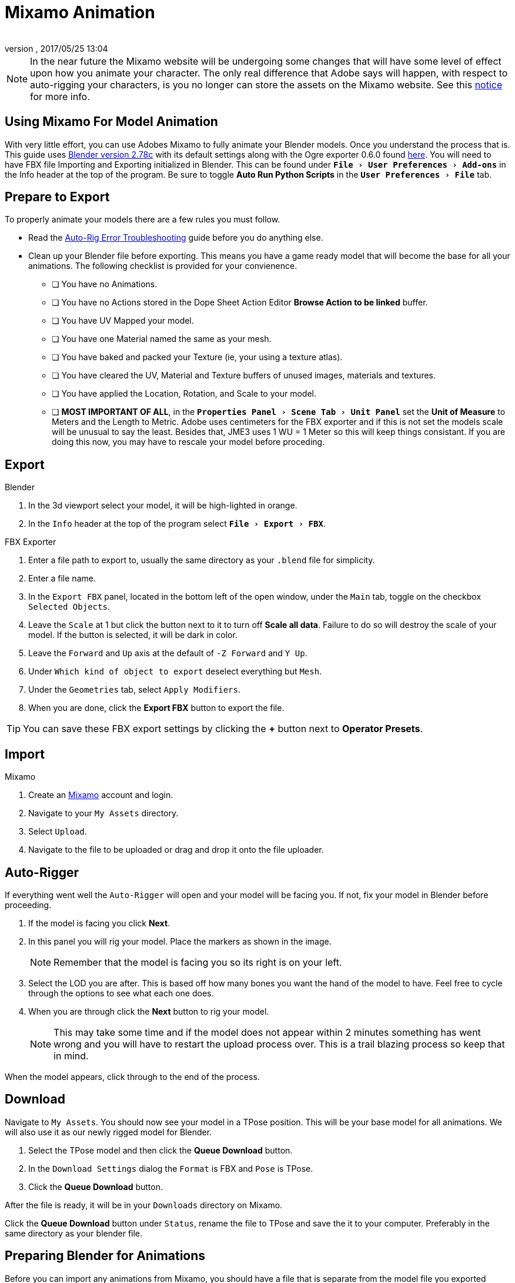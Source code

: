 = Mixamo Animation
:author: 
:revnumber: 
:revdate: 2017/05/25 13:04
:relfileprefix: ../../
:imagesdir: ../..
:experimental:
ifdef::env-github,env-browser[:outfilesuffix: .adoc]


[NOTE]
====
In the near future the Mixamo website will be undergoing some changes that will have some level of effect upon how you animate your character. The only real difference that Adobe says will happen, with respect to auto-rigging your characters, is you no longer can store the assets on the Mixamo website. See this link:http://blogs.adobe.com/adobecare/2017/05/23/download-assets-from-mixamo/[notice] for more info.
====

== Using Mixamo For Model Animation

With very little effort, you can use Adobes Mixamo to fully animate your Blender models. Once you understand the process that is. This guide uses link:https://www.blender.org/download/[Blender version 2.78c] with its default settings along with the Ogre exporter 0.6.0 found <<jme3/advanced/ogrecompatibility.html,here>>. You will need to have FBX file Importing and Exporting initialized in Blender. This can be found under `menu:File[User Preferences > Add-ons]` in the Info header at the top of the program. Be sure to toggle btn:[Auto Run Python Scripts] in the `menu:User Preferences[File]` tab.

== Prepare to Export

To properly animate your models there are a few rules you must follow.

*  Read the link:https://community.mixamo.com/hc/en-us/articles/210310918-Auto-Rigger-Troubleshooting[Auto-Rig Error Troubleshooting] guide before you do anything else.

*  Clean up your Blender file before exporting. This means you have a game ready model that will become the base for all your animations. The following checklist is provided for your convienence.
[% interactive]
- [ ] You have no Animations.
- [ ] You have no Actions stored in the Dope Sheet Action Editor btn:[Browse Action to be linked] buffer.
- [ ] You have UV Mapped your model.
- [ ] You have one Material named the same as your mesh.
- [ ] You have baked and packed your Texture (ie, your using a texture atlas).
- [ ] You have cleared the UV, Material and Texture buffers of unused images, materials and textures.
- [ ] You have applied the Location, Rotation, and Scale to your model.
- [ ] *MOST IMPORTANT OF ALL*, in the `menu:Properties Panel[Scene Tab > Unit Panel]` set the btn:[Unit of Measure] to Meters and the Length to Metric. Adobe uses centimeters for the FBX exporter and if this is not set the models scale will be unusual to say the least. Besides that, JME3 uses 1 WU = 1 Meter so this will keep things consistant. If you are doing this now, you may have to rescale your model before proceding.


== Export


.Blender
.  In the 3d viewport select your model, it will be high-lighted in orange.
.  In the `Info` header at the top of the program select `menu:File[Export > FBX]`.

.FBX Exporter
.  Enter a file path to export to, usually the same directory as your `.blend` file for simplicity.
.  Enter a file name.
.  In the `Export FBX` panel, located in the bottom left of the open window, under the `Main` tab, toggle on the checkbox `Selected Objects`.
.  Leave the `Scale` at 1 but click the button next to it to turn off btn:[Scale all data]. Failure to do so will destroy the scale of your model. If the button is selected, it will be dark in color.
.  Leave the `Forward` and `Up` axis at the default of `-Z Forward` and `Y Up`.
.  Under `Which kind of object to export` deselect everything but `Mesh`. 
.  Under the `Geometries` tab, select `Apply Modifiers`.
.  When you are done, click the btn:[Export FBX] button to export the file.

[TIP]
====
You can save these FBX export settings by clicking the btn:[+] button next to btn:[Operator Presets].
====


== Import


.Mixamo
.  Create an link:https://www.mixamo.com/[Mixamo] account and login.
.  Navigate to your `My Assets` directory.
.  Select `Upload`.
.  Navigate to the file to be uploaded or drag and drop it onto the file uploader.


== Auto-Rigger


If everything went well the `Auto-Rigger` will open and your model will be facing you.  If not, fix your model in Blender before proceeding. 

.  If the model is facing you click btn:[Next].
.  In this panel you will rig your model. Place the markers as shown in the image. 
+
[NOTE]
====
Remember that the model is facing you so its right is on your left.
====

.  Select the LOD you are after. This is based off how many bones you want the hand of the model to have. Feel free to cycle through the options to see what each one does.
.  When you are through click the btn:[Next] button to rig your model.
+
[NOTE]
====
This may take some time and if the model does not appear within 2 minutes something has went wrong and you will have to restart the upload process over. This is a trail blazing  process so keep that in mind. 
====

When the model appears, click through to the end of the process.


== Download


Navigate to `My Assets`. You should now see your model in a TPose position. This will be your base model for all animations. We will also use it as our newly rigged model for Blender.

.  Select the TPose model and then click the btn:[Queue Download] button.
.  In the `Download Settings` dialog the `Format` is FBX and `Pose` is TPose.
.  Click the btn:[Queue Download] button.

After the file is ready, it will be in your `Downloads` directory on Mixamo.

Click the btn:[Queue Download] button under `Status`, rename the file to TPose and save the it to your computer.  Preferably in the same directory as your blender file.


== Preparing Blender for Animations


Before you can import any animations from Mixamo, you should have a file that is separate from the model file you exported earlier. Although its not required, it's best to do so. Things can go wrong and you dont want to destroy your model file by accident so it's always best to keep things separate. Our plan of attack is we will create a `.blend` file for every animation and then use this seperate file to combine them into one.

.Blender
.  In the `Info` header at the top of the program, select `menu:File[New > Reload Startup]`.
. Select the default cube and delete it.
.  In the `Properties` panel, located at the bottom right, select the `Scene` tab. In the `Units` panel change the `Units of measure` to `Meters` and `Length` to `Metric`. You must *always* have these settings when importing from or exporting to Mixamo.

[TIP]
====
You should create and save a default startup file in Blender. `menu:File[Save Startup File]`. This way you will not have to constantly redo things. Setting your `Units of measure` is the first thing you should do. You can always restore the default startup file by selecting `menu:File[Load Factory Settings]` at any time.
====

.  In the `Info` header select `menu:File[Import > FBX]`.
.  Select the file TPose.fbx file you downloaded earlier.
.  In the `Import Fbx` file located at the bottom left of the import dialog, leave all settings at their defaults.

.Main
-  Scale = 1
- [x] Import Normals
- [x] Import Animations
- Armature offset = 1
- [x] Image Search
- Deacal offset = 0
- [x] Use pre/post rotation

.Armatures
- Nothing checked



























